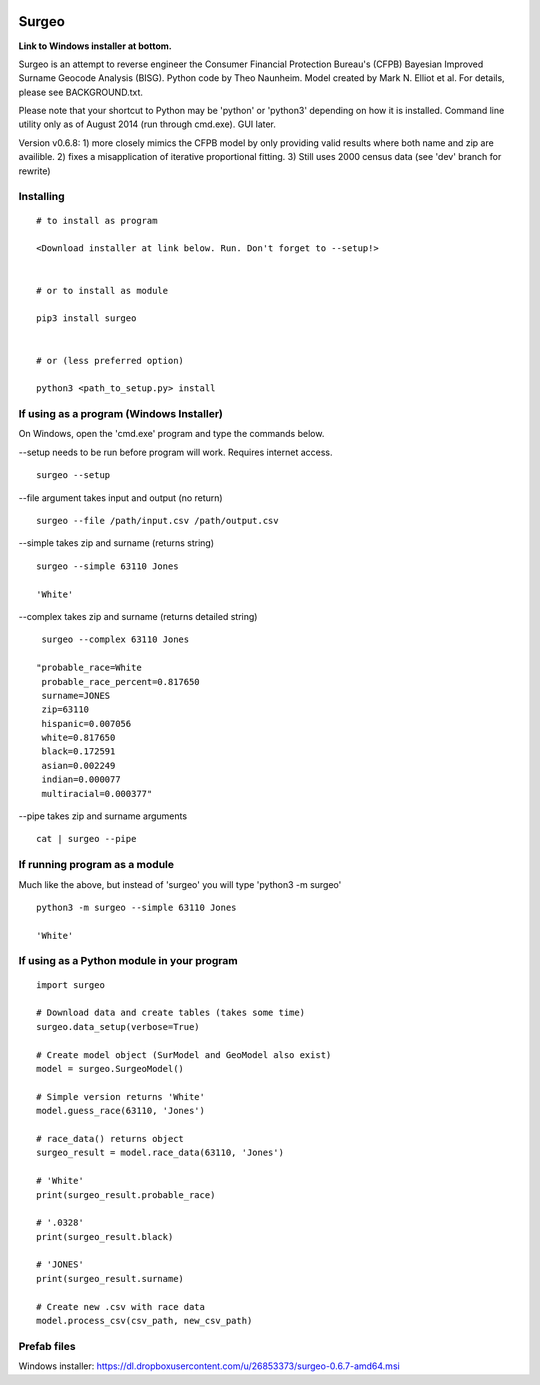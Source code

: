 .. image:: logo.gif

Surgeo
==============

**Link to Windows installer at bottom.**

Surgeo is an attempt to reverse engineer the Consumer Financial Protection 
Bureau's (CFPB) Bayesian Improved Surname Geocode Analysis (BISG). Python code 
by Theo Naunheim. Model created by Mark N. Elliot et al. For details, please 
see BACKGROUND.txt.

Please note that your shortcut to Python may be 'python' or 'python3' 
depending on how it is installed. Command line utility only as of August 2014 
(run through cmd.exe). GUI later.

Version v0.6.8: 
1) more closely mimics the CFPB model by only providing valid results where 
both name and zip are availible.
2) fixes a misapplication of iterative proportional fitting.
3) Still uses 2000 census data (see 'dev' branch for rewrite)


Installing
--------------

::

    # to install as program
    
    <Download installer at link below. Run. Don't forget to --setup!>
    
    
    # or to install as module

    pip3 install surgeo
    
    
    # or (less preferred option)
    
    python3 <path_to_setup.py> install
    
    
If using as a program (Windows Installer)
--------------

On Windows, open the 'cmd.exe' program and type the commands below.

--setup needs to be run before program will work. Requires internet access.
::

    surgeo --setup

--file argument takes input and output (no return)
::

    surgeo --file /path/input.csv /path/output.csv

--simple takes zip and surname (returns string)
::

    surgeo --simple 63110 Jones

    'White'
    
--complex takes zip and surname (returns detailed string)
::

    surgeo --complex 63110 Jones
    
   "probable_race=White
    probable_race_percent=0.817650
    surname=JONES
    zip=63110
    hispanic=0.007056
    white=0.817650
    black=0.172591
    asian=0.002249
    indian=0.000077
    multiracial=0.000377"

--pipe takes zip and surname arguments
::

    cat | surgeo --pipe


If running program as a module
--------------

Much like the above, but instead of 'surgeo' you will type 'python3 -m surgeo'

::

    python3 -m surgeo --simple 63110 Jones
    
    'White'
    

If using as a Python module in your program
--------------

::

    import surgeo
    
    # Download data and create tables (takes some time)
    surgeo.data_setup(verbose=True)
    
    # Create model object (SurModel and GeoModel also exist)
    model = surgeo.SurgeoModel() 
    
    # Simple version returns 'White'
    model.guess_race(63110, 'Jones') 
    
    # race_data() returns object
    surgeo_result = model.race_data(63110, 'Jones')
    
    # 'White'
    print(surgeo_result.probable_race) 
    
    # '.0328'
    print(surgeo_result.black) 
    
    # 'JONES'
    print(surgeo_result.surname) 
    
    # Create new .csv with race data
    model.process_csv(csv_path, new_csv_path) 
    

Prefab files
--------------
Windows installer:
https://dl.dropboxusercontent.com/u/26853373/surgeo-0.6.7-amd64.msi

